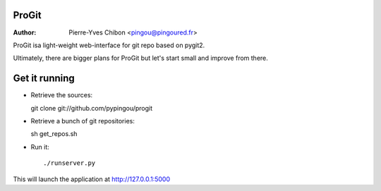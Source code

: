 ProGit
======

:Author: Pierre-Yves Chibon <pingou@pingoured.fr>


ProGit isa light-weight web-interface for git repo based on pygit2.

Ultimately, there are bigger plans for ProGit but let's start small and
improve from there.

Get it running
==============

* Retrieve the sources::

  git clone git://github.com/pypingou/progit


* Retrieve a bunch of git repositories::

  sh get_repos.sh


* Run it::

  ./runserver.py


This will launch the application at http://127.0.0.1:5000
